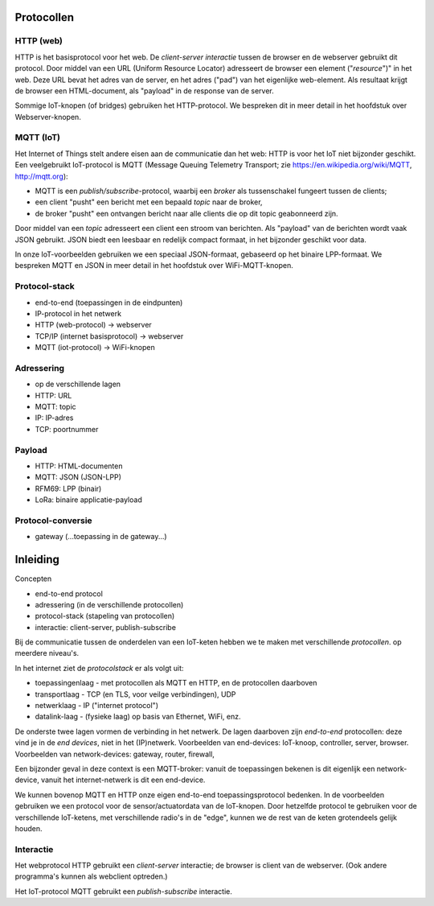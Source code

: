 Protocollen
===========

HTTP (web)
----------

HTTP is het basisprotocol voor het web.
De *client-server interactie* tussen de browser en de webserver gebruikt dit protocol.
Door middel van een URL (Uniform Resource Locator) adresseert de browser een element ("*resource*")" in het web.
Deze URL bevat het adres van de server, en het adres ("pad") van het eigenlijke web-element.
Als resultaat krijgt de browser een HTML-document, als "payload" in de response van de server.


Sommige IoT-knopen (of bridges) gebruiken het HTTP-protocol.
We bespreken dit in meer detail in het hoofdstuk over Webserver-knopen.

MQTT (IoT)
----------

Het Internet of Things stelt andere eisen aan de communicatie dan het web:
HTTP is voor het IoT niet bijzonder geschikt.
Een veelgebruikt IoT-protocol is MQTT (Message Queuing Telemetry Transport;
zie https://en.wikipedia.org/wiki/MQTT, http://mqtt.org):

* MQTT is een *publish/subscribe*-protocol, waarbij een *broker* als tussenschakel fungeert tussen de clients;
* een client "pusht" een bericht met een bepaald *topic* naar de broker,
* de broker "pusht" een ontvangen bericht naar alle clients die op dit topic geabonneerd zijn.

Door middel van een *topic* adresseert een client een stroom van berichten.
Als "payload" van de berichten wordt vaak JSON gebruikt.
JSON biedt een leesbaar en redelijk compact formaat, in het bijzonder geschikt voor data.

In onze IoT-voorbeelden gebruiken we een speciaal JSON-formaat, gebaseerd op het binaire LPP-formaat.
We bespreken MQTT en JSON in meer detail in het hoofdstuk over WiFi-MQTT-knopen.

.. topic JSON in het web

  * AJAX: JavaScript en JSON
  * websockets als symmetrisch "push" protocol

Protocol-stack
--------------

* end-to-end (toepassingen in de eindpunten)
* IP-protocol in het netwerk
* HTTP (web-protocol) -> webserver
* TCP/IP (internet basisprotocol) -> webserver
* MQTT (iot-protocol) -> WiFi-knopen

Adressering
-----------

* op de verschillende lagen
* HTTP: URL
* MQTT: topic
* IP: IP-adres
* TCP: poortnummer

Payload
-------

* HTTP: HTML-documenten
* MQTT: JSON (JSON-LPP)
* RFM69: LPP (binair)
* LoRa: binaire applicatie-payload

Protocol-conversie
------------------

* gateway (...toepassing in de gateway...)

Inleiding
=========

Concepten

* end-to-end protocol
* adressering (in de verschillende protocollen)
* protocol-stack (stapeling van protocollen)
* interactie: client-server, publish-subscribe


Bij de communicatie tussen de onderdelen van een IoT-keten hebben we te maken met verschillende *protocollen*.
op meerdere niveau's.

In het internet ziet de *protocolstack* er als volgt uit:

* toepassingenlaag - met protocollen als MQTT en HTTP, en de protocollen daarboven
* transportlaag - TCP (en TLS, voor veilge verbindingen), UDP
* netwerklaag - IP ("internet protocol")
* datalink-laag - (fysieke laag) op basis van Ethernet, WiFi, enz.

De onderste twee lagen vormen de verbinding in het netwerk.
De lagen daarboven zijn *end-to-end* protocollen: deze vind je in de *end devices*, niet in het (IP)netwerk.
Voorbeelden van end-devices: IoT-knoop, controller, server, browser.
Voorbeelden van network-devices: gateway, router, firewall,

Een bijzonder geval in deze context is een MQTT-broker:
vanuit de toepassingen bekenen is dit eigenlijk een network-device,
vanuit het internet-netwerk is dit een end-device.

We kunnen bovenop MQTT en HTTP onze eigen end-to-end toepassingsprotocol bedenken.
In de voorbeelden gebruiken we een protocol voor de sensor/actuatordata van de IoT-knopen.
Door hetzelfde protocol te gebruiken voor de verschillende IoT-ketens,
met verschillende radio's in de "edge", kunnen we de rest van de keten grotendeels gelijk houden.


Interactie
----------

Het webprotocol HTTP gebruikt een *client-server* interactie;
de browser is client van de webserver.
(Ook andere programma's kunnen als webclient optreden.)

Het IoT-protocol MQTT gebruikt een *publish-subscribe* interactie.
